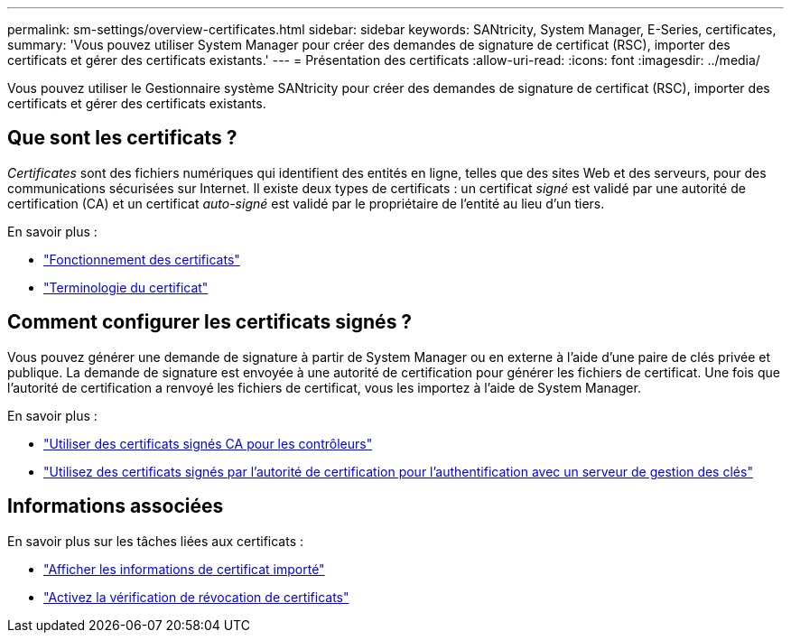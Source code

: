 ---
permalink: sm-settings/overview-certificates.html 
sidebar: sidebar 
keywords: SANtricity, System Manager, E-Series, certificates, 
summary: 'Vous pouvez utiliser System Manager pour créer des demandes de signature de certificat (RSC), importer des certificats et gérer des certificats existants.' 
---
= Présentation des certificats
:allow-uri-read: 
:icons: font
:imagesdir: ../media/


[role="lead"]
Vous pouvez utiliser le Gestionnaire système SANtricity pour créer des demandes de signature de certificat (RSC), importer des certificats et gérer des certificats existants.



== Que sont les certificats ?

_Certificates_ sont des fichiers numériques qui identifient des entités en ligne, telles que des sites Web et des serveurs, pour des communications sécurisées sur Internet. Il existe deux types de certificats : un certificat _signé_ est validé par une autorité de certification (CA) et un certificat _auto-signé_ est validé par le propriétaire de l'entité au lieu d'un tiers.

En savoir plus :

* link:how-certificates-work-sam.html["Fonctionnement des certificats"]
* link:certificate-terminology.html["Terminologie du certificat"]




== Comment configurer les certificats signés ?

Vous pouvez générer une demande de signature à partir de System Manager ou en externe à l'aide d'une paire de clés privée et publique. La demande de signature est envoyée à une autorité de certification pour générer les fichiers de certificat. Une fois que l'autorité de certification a renvoyé les fichiers de certificat, vous les importez à l'aide de System Manager.

En savoir plus :

* link:use-ca-signed-certificates-for-controllers.html["Utiliser des certificats signés CA pour les contrôleurs"]
* link:use-ca-signed-certificates-for-authentication-with-a-key-management-server.html["Utilisez des certificats signés par l'autorité de certification pour l'authentification avec un serveur de gestion des clés"]




== Informations associées

En savoir plus sur les tâches liées aux certificats :

* link:view-imported-certificates.html["Afficher les informations de certificat importé"]
* link:enable-certificate-revocation-checking.html["Activez la vérification de révocation de certificats"]

